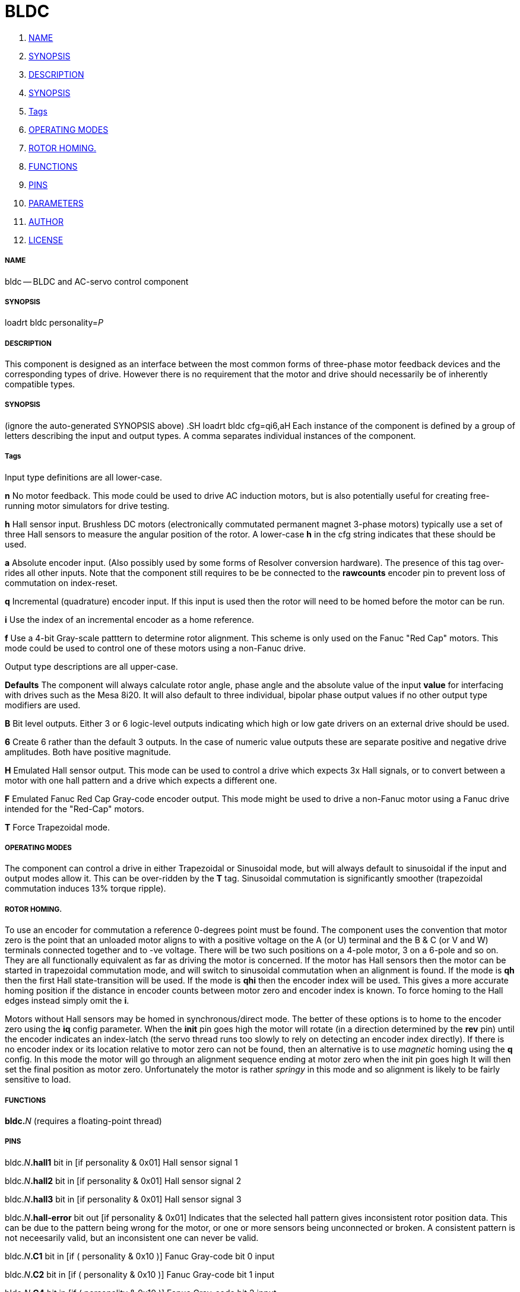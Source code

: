 BLDC
====

. <<name,NAME>>
. <<synopsis,SYNOPSIS>>
. <<description,DESCRIPTION>>
. <<synopsis,SYNOPSIS>>
. <<tags,Tags>>
. <<operating-modes,OPERATING MODES>>
. <<rotor-homing.,ROTOR HOMING.>>
. <<functions,FUNCTIONS>>
. <<pins,PINS>>
. <<parameters,PARAMETERS>>
. <<author,AUTHOR>>
. <<license,LICENSE>>




===== [[name]]NAME

bldc -- BLDC and AC-servo control component 


===== [[synopsis]]SYNOPSIS
loadrt bldc personality=__P__**
**

===== [[description]]DESCRIPTION


This component is designed as an interface between the most common forms of
three-phase motor feedback devices and the corresponding types of drive. However
there is no requirement that the motor and drive should necessarily be of
inherently compatible types.


===== [[synopsis]]SYNOPSIS
(ignore the auto-generated SYNOPSIS above)
.SH
loadrt bldc cfg=qi6,aH**
**Each instance of the component is defined by a group of letters describing the
input and output types. A comma separates individual instances of the component.


===== [[tags]]Tags
Input type definitions are all lower-case.

**n** No motor feedback. This mode could be used to drive AC
induction motors, but is also potentially useful for creating free-running motor
simulators for drive testing.

**h** Hall sensor input. Brushless DC motors (electronically commutated
permanent magnet 3-phase motors) typically use a set of three Hall sensors to
measure the angular position of the rotor. A lower-case **h** in the cfg
string indicates that these should be used.

**a** Absolute encoder input. (Also possibly used by some forms of Resolver
conversion hardware). The presence of this tag over-rides all other inputs. Note
that the component still requires to be be connected to the **rawcounts**
encoder pin to prevent loss of commutation on index-reset.

**q** Incremental (quadrature) encoder input. If this input is used then
the rotor will need to be homed before the motor can be run.

**i** Use the index of an incremental encoder as a home reference.

**f** Use a 4-bit Gray-scale patttern to determine rotor alignment. This
scheme is only used on the Fanuc "Red Cap" motors. This mode could be used to
control one of these motors using a non-Fanuc drive.

Output type descriptions are all upper-case.

**Defaults** The component will always calculate rotor angle, phase angle
and the absolute value of the input **value** for interfacing with drives
such as the Mesa 8i20. It will also default to three individual, bipolar phase
output values if no other output type modifiers are used.

**B** Bit level outputs. Either 3 or 6 logic-level outputs indicating which
high or low gate drivers on an external drive should be used.

**6** Create 6 rather than the default 3 outputs. In the case of numeric
value outputs these are separate positive and negative drive amplitudes. Both
have positive magnitude.

**H** Emulated Hall sensor output. This mode can be used to control a drive
which expects 3x Hall signals, or to convert between a motor with one hall
pattern and a drive which expects a different one.

**F** Emulated Fanuc Red Cap Gray-code encoder output. This mode might be
used to drive a non-Fanuc motor using a Fanuc drive intended for the "Red-Cap"
motors.

**T** Force Trapezoidal mode.



===== [[operating-modes]]OPERATING MODES
The component can control a drive in either Trapezoidal or Sinusoidal mode, but
will always default to sinusoidal if the input and output modes allow it. This
can be over-ridden by the **T** tag. Sinusoidal commutation is significantly
smoother (trapezoidal commutation induces 13% torque ripple).



===== [[rotor-homing.]]ROTOR HOMING.
To use an encoder for commutation a reference 0-degrees point must be found.
The component uses the convention that motor zero is the point that an unloaded
motor aligns to with a positive voltage on the A (or U) terminal and the B & C
(or V and W) terminals connected together and to -ve voltage. There will be
two such positions on a 4-pole motor, 3 on a 6-pole and so on. They are all
functionally equivalent as far as driving the motor is concerned.
If the motor has Hall sensors then the motor can be started in trapezoidal
commutation mode, and will switch to sinusoidal commutation when an alignment is
found. If the mode is **qh** then the first Hall state-transition will be
used. If the mode is **qhi** then the encoder index will be used. This
gives a more accurate homing position if the distance in encoder counts between
motor zero and encoder index is known. To force homing to the Hall edges instead
simply omit the **i**.

Motors without Hall sensors may be homed in synchronous/direct mode.
The better of these options is to home to the encoder zero using the **iq**
config parameter. When the **init** pin goes high the motor will rotate (in
a direction determined by the **rev** pin) until the encoder indicates an
index-latch (the servo thread runs too slowly to rely on detecting an encoder
index directly).
If there is no encoder index or its location relative to motor zero can not be
found, then an alternative is to use __magnetic__ homing using the **q**
config. In this mode the motor will go through an alignment sequence ending at
motor zero when the init pin goes high It will then set the final position as
motor zero. Unfortunately the motor is rather __springy__ in this mode and
so alignment is likely to be fairly sensitive to load.



===== [[functions]]FUNCTIONS

**bldc.**__N__ (requires a floating-point thread)



===== [[pins]]PINS

bldc.__N__**.hall1** bit in  [if personality & 0x01] 
Hall sensor signal 1

bldc.__N__**.hall2** bit in  [if personality & 0x01] 
Hall sensor signal 2

bldc.__N__**.hall3** bit in  [if personality & 0x01] 
Hall sensor signal 3

bldc.__N__**.hall-error** bit out  [if personality & 0x01] 
Indicates that the selected hall
pattern gives inconsistent rotor position data. This can be due to the pattern
being wrong for the motor, or one or more sensors being unconnected or broken.
A consistent pattern is not neceesarily valid, but an inconsistent one can never
be valid.

bldc.__N__**.C1** bit in  [if ( personality & 0x10 )] 
Fanuc Gray-code bit 0 input

bldc.__N__**.C2** bit in  [if ( personality & 0x10 )] 
Fanuc Gray-code bit 1 input

bldc.__N__**.C4** bit in  [if ( personality & 0x10 )] 
Fanuc Gray-code bit 2 input

bldc.__N__**.C8** bit in  [if ( personality & 0x10 )] 
Fanuc Gray-code bit 3 input

bldc.__N__**.value** float in 
PWM master amplitude input

bldc.__N__**.lead-angle** float in  [if personality & 0x06] (default: __90__)
The phase lead between the electrical vector and the rotor position in degrees

bldc.__N__**.rev** bit in 
Set this pin true to reverse the motor. Negative PWM amplitudes will also
reverse the motor and there will generally be a Hall pattern that runs the motor
in each direction too.

bldc.__N__**.frequency** float in  [if ( personality & 0x0F ) == 0] 
Frequency input for motors
with no feedback at all, or those with only an index (which is ignored)

bldc.__N__**.initvalue** float in  [if personality & 0x04] (default: __0.2__)
The current to be used for
the homing sequence in applications where an incremental encoder is used with no
hall-sensor feedback

bldc.__N__**.rawcounts** s32 in  [if personality & 0x06] (default: __0__)
Encoder counts input. This must be linked to the encoder rawcounts pin or
encoder index resets will cause the motor commutation to fail

bldc.__N__**.index-enable** bit io  [if personality & 0x08] 
This pin should be connected to
the associated encoder index-enable pin to zero the encoder when it passes index
This is only used indicate to the bldc control component that an index has been
seen

bldc.__N__**.init** bit in  [if ( personality & 0x05 ) == 4] 
A rising edge on this pin starts the motor alignment sequence. This pin
should be connected in such a way that the motors re-align any time that
encoder monitoring has been interrupted. Typically this will only be at machine
power-off.
The alignment process involves powering the motor phases in such a way as to
put the motor in a known position. The encoder counts are then stored in the
**offset\fP parameter. The alignement process will tend to cause a following
**error if it is triggered while the axis is enabled, so should be set before the
matching axis.N.enable pin. The complementary **init-done\fP pin can be used
**to handle the required sequencing.

Both pins can be ignored if the encoder offset is known explicitly, such as is
the case with an absolute encoder. In that case the **offset\fP parameter
**can be set directly in the HAL file

bldc.__N__**.init-done** bit out  [if ( personality & 0x05 ) == 4] (default: __0__)
Indicates homing sequence complete

bldc.__N__**.A-value** float out  [if ( personality & 0xF00 ) == 0] 
Output amplitude for phase A

bldc.__N__**.B-value** float out  [if ( personality & 0xF00 ) == 0] 
Output amplitude for phase B

bldc.__N__**.C-value** float out  [if ( personality & 0xF00 ) == 0] 
Output amplitude for phase C

bldc.__N__**.A-on** bit out  [if ( personality & 0xF00 ) == 0x100] 
Output bit for phase A

bldc.__N__**.B-on** bit out  [if ( personality & 0xF00 ) == 0x100] 
Output bit for phase B

bldc.__N__**.C-on** bit out  [if ( personality & 0xF00 ) == 0x100] 
Output bit for phase C

bldc.__N__**.A-high** float out  [if ( personality & 0xF00 ) == 0x200] 
High-side driver for phase A

bldc.__N__**.B-high** float out  [if ( personality & 0xF00 ) == 0x200] 
High-side driver for phase B

bldc.__N__**.C-high** float out  [if ( personality & 0xF00 ) == 0x200] 
High-side driver for phase C

bldc.__N__**.A-low** float out  [if ( personality & 0xF00 ) == 0x200] 
Low-side driver for phase A

bldc.__N__**.B-low** float out  [if ( personality & 0xF00 ) == 0x200] 
Low-side driver for phase B

bldc.__N__**.C-low** float out  [if ( personality & 0xF00 ) == 0x200] 
Low-side driver for phase C

bldc.__N__**.A-high-on** bit out  [if ( personality & 0xF00 ) == 0x300] 
High-side driver for phase A

bldc.__N__**.B-high-on** bit out  [if ( personality & 0xF00 ) == 0x300] 
High-side driver for phase B

bldc.__N__**.C-high-on** bit out  [if ( personality & 0xF00 ) == 0x300] 
High-side driver for phase C

bldc.__N__**.A-low-on** bit out  [if ( personality & 0xF00 ) == 0x300] 
Low-side driver for phase A

bldc.__N__**.B-low-on** bit out  [if ( personality & 0xF00 ) == 0x300] 
Low-side driver for phase B

bldc.__N__**.C-low-on** bit out  [if ( personality & 0xF00 ) == 0x300] 
Low-side driver for phase C

bldc.__N__**.hall1-out** bit out  [if ( personality & 0x400 )] 
Hall 1 output

bldc.__N__**.hall2-out** bit out  [if ( personality & 0x400 )] 
Hall 2 output

bldc.__N__**.hall3-out** bit out  [if ( personality & 0x400 )] 
Hall 3 output

bldc.__N__**.C1-out** bit out  [if ( personality & 0x800 )] 
Fanuc Gray-code bit 0 output

bldc.__N__**.C2-out** bit out  [if ( personality & 0x800 )] 
Fanuc Gray-code bit 1 output

bldc.__N__**.C4-out** bit out  [if ( personality & 0x800 )] 
Fanuc Gray-code bit 2 output

bldc.__N__**.C8-out** bit out  [if ( personality & 0x800 )] 
Fanuc Gray-code bit 3 output

bldc.__N__**.phase-angle** float out (default: __0__)
Phase angle including lead/lag angle after encoder zeroing etc. Useful for
angle/current drives. This value has a range of 0 to 1 and measures electrical
revolutions. It will have two zeros for a 4 pole motor, three for a 6-pole etc

bldc.__N__**.rotor-angle** float out (default: __0__)
Rotor angle after encoder zeroing etc. Useful for angle/current drives which
add their own phase offset such as the 8i20. This value has a range of 0 to 1
and measures electrical revolutions. It will have two zeros for a 4 pole motor,
three for a 6-pole etc

bldc.__N__**.out** float out 
Current output, including the effect of the dir pin and the alignment sequence

bldc.__N__**.out-dir** bit out 
Direction output, high if /fBvalue/fR is negative XOR /fBrev/fR is true.

bldc.__N__**.out-abs** float out 
Absolute value of the input value


===== [[parameters]]PARAMETERS

bldc.__N__**.in-type** s32 r (default: __-1__)
state machine output, will probably hide after debug

bldc.__N__**.out-type** s32 r (default: __-1__)
state machine output, will probably hide after debug

bldc.__N__**.scale** s32 rw  [if personality & 0x06] (default: __512__)
The number of encoder counts per rotor revolution.

bldc.__N__**.poles** s32 rw  [if personality & 0x06] (default: __4__)
The number of motor poles. The encoder scale will be divided by this value
to determine the number of encoder counts per electrical revolution

bldc.__N__**.encoder-offset** s32 rw  [if personality & 0x0A] (default: __0__)
The offset, in encoder counts, between the motor electrical zero and the
encoder zero modulo the number of counts per electrical revolution

bldc.__N__**.offset-measured** s32 r  [if personality & 0x04] (default: __0__)
The encoder offset measured by the homing sequence (in certain modes)

bldc.__N__**.drive-offset** float rw (default: __0__)
The angle, in degrees,
applied to the commanded angle by the drive in degrees. This value is only used
during the homing sequence of drives with incremental encoder feedback. It is
used to back-calculate from commanded angle to actual phase angle. It is only
relevant to drives which expect rotor-angle input rather than phase-angle
demand. Should be 0 for most drives. 

bldc.__N__**.output-pattern** u32 rw  [if personality & 0x400] (default: __25__)
Commutation pattern to be output in Hall Signal translation mode. See the
description of /fBpattern/fR for details

bldc.__N__**.pattern** u32 rw  [if personality & 0x01] (default: __25__)
Commutation pattern to use, from 0 to 47. Default is type 25.
Every plausible combination is included. The table shows the excitation pattern
along the top, and the pattern code on the left hand side. The table entries
are the hall patterns in H1, H2, H3 order.
Common patterns are:
0 (30 degree commutation) and 26, its reverse.
17 (120 degree).
18 (alternate 60 degree).
21 (300 degree, Bodine).
22 (240 degree).
25 (60 degree commutation).

Note that a number of incorrect commutations will have non-zero net torque
which might look as if they work, but don't really.

If your motor lacks documentation it might be worth trying every pattern.

.ie '\*[.T]'html' \{\
.HTML \
<STYLE> \
#pattern TD { text-align: center; padding-left: .5ex; padding-right: .5ex } \
#pattern TH { text-align: center; padding-left: .5ex; padding-right: .5ex } \
#pattern TD.W { text-align: right; } \
</STYLE> \
<TABLE ID="pattern" STYLE="border: 1px solid black; border-collapse: collapse"> \
<COL SPAN=7 STYLE="margin: .2ex"><COL SPAN=1 STYLE="border-left: 1px solid black"> \
<TR><TD>&nbsp;<TH COLSPAN=6 CLASS=W>Phases, Source - Sink \
<TR><TH CLASS=W>pat<TH CLASS=W>B-A<TH CLASS=W>C-A<TH CLASS=W>C-B<TH CLASS=W>A-B<TH CLASS=W>A-C<TH CLASS=W>B-C \
<TR><TH>0<TD>000<TD>001<TD>011<TD>111<TD>110<TD>100 \
<TR><TH>1<TD>001<TD>000<TD>010<TD>110<TD>111<TD>101 \
<TR><TH>2<TD>000<TD>010<TD>011<TD>111<TD>101<TD>100 \
<TR><TH>3<TD>001<TD>011<TD>010<TD>110<TD>100<TD>101 \
<TR><TH>4<TD>010<TD>011<TD>001<TD>101<TD>100<TD>110 \
<TR><TH>5<TD>011<TD>010<TD>000<TD>100<TD>101<TD>111 \
<TR><TH>6<TD>010<TD>000<TD>001<TD>101<TD>111<TD>110 \
<TR><TH>7<TD>011<TD>001<TD>000<TD>100<TD>110<TD>111 \
<TR><TH>8<TD>000<TD>001<TD>101<TD>111<TD>110<TD>010 \
<TR><TH>9<TD>001<TD>000<TD>100<TD>110<TD>111<TD>011 \
<TR><TH>10<TD>000<TD>010<TD>110<TD>111<TD>101<TD>001 \
<TR><TH>11<TD>001<TD>011<TD>111<TD>110<TD>100<TD>000 \
<TR><TH>12<TD>010<TD>011<TD>111<TD>101<TD>100<TD>000 \
<TR><TH>13<TD>011<TD>010<TD>110<TD>100<TD>101<TD>001 \
<TR><TH>14<TD>010<TD>000<TD>100<TD>101<TD>111<TD>011 \
<TR><TH>15<TD>011<TD>001<TD>101<TD>100<TD>110<TD>010 \
<TR><TH>16<TD>000<TD>100<TD>101<TD>111<TD>011<TD>010 \
<TR><TH>17<TD>001<TD>101<TD>100<TD>110<TD>010<TD>011 \
<TR><TH>18<TD>000<TD>100<TD>110<TD>111<TD>011<TD>001 \
<TR><TH>19<TD>001<TD>101<TD>111<TD>110<TD>010<TD>000 \
<TR><TH>20<TD>010<TD>110<TD>111<TD>101<TD>001<TD>000 \
<TR><TH>21<TD>011<TD>111<TD>110<TD>100<TD>000<TD>001 \
<TR><TH>22<TD>010<TD>110<TD>100<TD>101<TD>001<TD>011 \
<TR><TH>23<TD>011<TD>111<TD>101<TD>100<TD>000<TD>010 \
<TR><TH>24<TD>100<TD>101<TD>111<TD>011<TD>010<TD>000 \
<TR><TH>25<TD>101<TD>100<TD>110<TD>010<TD>011<TD>001 \
<TR><TH>26<TD>100<TD>110<TD>111<TD>011<TD>001<TD>000 \
<TR><TH>27<TD>101<TD>111<TD>110<TD>010<TD>000<TD>001 \
<TR><TH>28<TD>110<TD>111<TD>101<TD>001<TD>000<TD>010 \
<TR><TH>29<TD>111<TD>110<TD>100<TD>000<TD>001<TD>011 \
<TR><TH>30<TD>110<TD>100<TD>101<TD>001<TD>011<TD>010 \
<TR><TH>31<TD>111<TD>101<TD>100<TD>000<TD>010<TD>011 \
<TR><TH>32<TD>100<TD>101<TD>001<TD>011<TD>010<TD>110 \
<TR><TH>33<TD>101<TD>100<TD>000<TD>010<TD>011<TD>111 \
<TR><TH>34<TD>100<TD>110<TD>010<TD>011<TD>001<TD>101 \
<TR><TH>35<TD>101<TD>111<TD>011<TD>010<TD>000<TD>100 \
<TR><TH>36<TD>110<TD>111<TD>011<TD>001<TD>000<TD>100 \
<TR><TH>37<TD>111<TD>110<TD>010<TD>000<TD>001<TD>101 \
<TR><TH>38<TD>110<TD>100<TD>000<TD>001<TD>011<TD>111 \
<TR><TH>39<TD>111<TD>101<TD>001<TD>000<TD>010<TD>110 \
<TR><TH>40<TD>100<TD>000<TD>001<TD>011<TD>111<TD>110 \
<TR><TH>41<TD>101<TD>001<TD>000<TD>010<TD>110<TD>111 \
<TR><TH>42<TD>100<TD>000<TD>010<TD>011<TD>111<TD>101 \
<TR><TH>43<TD>101<TD>001<TD>011<TD>010<TD>110<TD>100 \
<TR><TH>44<TD>110<TD>010<TD>011<TD>001<TD>101<TD>100 \
<TR><TH>45<TD>111<TD>011<TD>010<TD>000<TD>100<TD>101 \
<TR><TH>46<TD>110<TD>010<TD>000<TD>001<TD>101<TD>111 \
<TR><TH>47<TD>111<TD>011<TD>001<TD>000<TD>100<TD>110 \
</TABLE>
\}
.el \{\

.TS
box tab(;);
cb s s s s s s
cb|cb cb cb cb cb cb
c | c  c  c  c c r.
Phases, Source - Sink
_
pat;B-A;C-A;C-B;A-B;A-C;B-C
_
0;000;001;011;111;110;100
1;001;000;010;110;111;101
2;000;010;011;111;101;100
3;001;011;010;110;100;101
4;010;011;001;101;100;110
5;011;010;000;100;101;111
6;010;000;001;101;111;110
7;011;001;000;100;110;111
8;000;001;101;111;110;010
9;001;000;100;110;111;011
10;000;010;110;111;101;001
11;001;011;111;110;100;000
12;010;011;111;101;100;000
13;011;010;110;100;101;001
14;010;000;100;101;111;011
15;011;001;101;100;110;010
16;000;100;101;111;011;010
17;001;101;100;110;010;011
18;000;100;110;111;011;001
19;001;101;111;110;010;000
20;010;110;111;101;001;000
21;011;111;110;100;000;001
22;010;110;100;101;001;011
23;011;111;101;100;000;010
24;100;101;111;011;010;000
25;101;100;110;010;011;001
26;100;110;111;011;001;000
27;101;111;110;010;000;001
28;110;111;101;001;000;010
29;111;110;100;000;001;011
30;110;100;101;001;011;010
31;111;101;100;000;010;011
32;100;101;001;011;010;110
33;101;100;000;010;011;111
34;100;110;010;011;001;101
35;101;111;011;010;000;100
36;110;111;011;001;000;100
37;111;110;010;000;001;101
38;110;100;000;001;011;111
39;111;101;001;000;010;110
40;100;000;001;011;111;110
41;101;001;000;010;110;111
42;100;000;010;011;111;101
43;101;001;011;010;110;100
44;110;010;011;001;101;100
45;111;011;010;000;100;101
46;110;010;000;001;101;111
47;111;011;001;000;100;110
.TE
\}



===== [[author]]AUTHOR

Andy Pugh


===== [[license]]LICENSE

GPL

